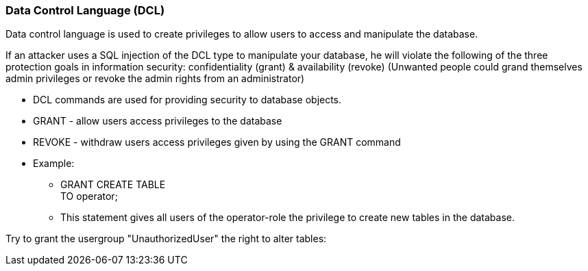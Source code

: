 === Data Control Language (DCL)

Data control language is used to create privileges to allow users to access and manipulate the database.

If an attacker uses a SQL injection of the DCL type to manipulate your database, he will violate the following of the three protection goals in information security: confidentiality (grant) & availability (revoke) (Unwanted people could grand themselves admin privileges or revoke the admin rights from an administrator)


* DCL commands are used for providing security to database objects.
* GRANT - allow users access privileges to the database
* REVOKE - withdraw users access privileges given by using the GRANT command
* Example:
** GRANT CREATE TABLE +
   TO operator;
** This statement gives all users of the operator-role the privilege to create new tables in the database.


Try to grant the usergroup "UnauthorizedUser" the right to alter tables:

